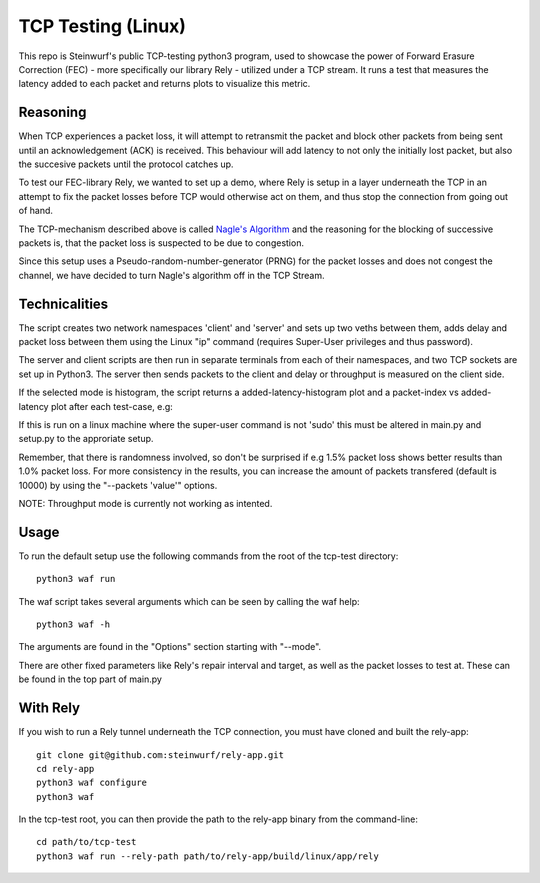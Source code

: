 ====================
TCP Testing (Linux)
====================

This repo is Steinwurf's public TCP-testing python3 program, used to showcase the power of Forward Erasure Correction (FEC) - more specifically our library Rely - utilized under a TCP stream.
It runs a test that measures the latency added to each packet and returns plots to visualize this metric.

Reasoning
---------

When TCP experiences a packet loss, it will attempt to retransmit the packet and block other packets from being sent until an acknowledgement (ACK) is received.
This behaviour will add latency to not only the initially lost packet, but also the succesive packets until the protocol catches up.

To test our FEC-library Rely, we wanted to set up a demo, where Rely is setup in a layer underneath the TCP in an attempt to fix the packet losses before TCP would otherwise act on them, and thus stop the connection from going out of hand.

The TCP-mechanism described above is called `Nagle's Algorithm <https://en.wikipedia.org/wiki/Nagle%27s_algorithm>`_ and the reasoning for the blocking of successive packets is, that the packet loss is suspected to be due to congestion.

Since this setup uses a Pseudo-random-number-generator (PRNG) for the packet losses and does not congest the channel, we have decided to turn Nagle's algorithm off in the TCP Stream.



Technicalities
--------------

The script creates two network namespaces 'client' and 'server' and sets up two veths between them, adds delay and packet loss between them
using the Linux "ip" command (requires Super-User privileges and thus password).

The server and client scripts are then run in separate terminals from each of their namespaces, and two TCP sockets are set up in Python3. The server then sends packets to the client
and delay or throughput is measured on the client side.

If the selected mode is histogram, the script returns a added-latency-histogram plot and a packet-index vs added-latency plot after each test-case, e.g:

.. image:: ./examples/tcp_hist.png

.. image:: ./examples/tcp_scatter.png

If this is run on a linux machine where the super-user command is not 'sudo' this must be altered in main.py and setup.py to the approriate setup.

Remember, that there is randomness involved, so don't be surprised if e.g 1.5% packet loss shows better results than 1.0% packet loss.
For more consistency in the results, you can increase the amount of packets transfered (default is 10000) by using the "--packets 'value'" options.

NOTE: Throughput mode is currently not working as intented.

Usage
-----

To run the default setup use the following commands from the root of the tcp-test directory::

    python3 waf run

The waf script takes several arguments which can be seen by calling the waf help::

    python3 waf -h

The arguments are found in the "Options" section starting with "--mode".

There are other fixed parameters like Rely's repair interval and target, as well as the packet losses to test at. These can be found in the top part of main.py

With Rely
---------

If you wish to run a Rely tunnel underneath the TCP connection, you must have cloned and built the rely-app::

    git clone git@github.com:steinwurf/rely-app.git
    cd rely-app
    python3 waf configure
    python3 waf

In the tcp-test root, you can then provide the path to the rely-app binary from the command-line::

    cd path/to/tcp-test
    python3 waf run --rely-path path/to/rely-app/build/linux/app/rely

